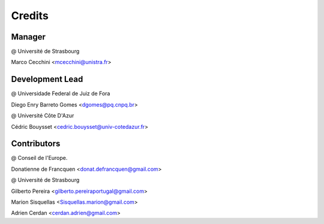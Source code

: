 .. highlight:: bash

=======
Credits
=======

Manager
-------
@ Université de Strasbourg

Marco Cecchini <mcecchini@unistra.fr>

Development Lead
----------------
@ Universidade Federal de Juiz de Fora

Diego Enry Barreto Gomes <dgomes@pq.cnpq.br>

@ Université Côte D'Azur

Cédric Bouysset <cedric.bouysset@univ-cotedazur.fr>

Contributors
------------
@ Conseil de l'Europe.

Donatienne de Francquen <donat.defrancquen@gmail.com>

@ Université de Strasbourg

Gilberto Pereira  <gilberto.pereiraportugal@gmail.com>

Marion Sisquellas <Sisquellas.marion@gmail.com>

Adrien Cerdan <cerdan.adrien@gmail.com>